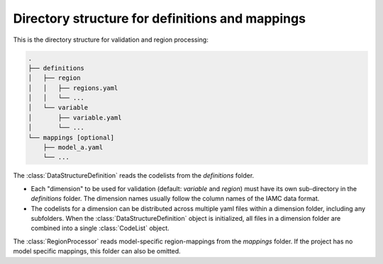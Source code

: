 .. _dir_structure:

Directory structure for definitions and mappings
================================================

This is the directory structure for validation and region processing:

.. code-block:: bash

   .
   ├── definitions
   │   ├── region
   │   │   ├── regions.yaml
   │   │   └── ...
   │   └── variable
   │       ├── variable.yaml
   │       └── ...
   └── mappings [optional]
       ├── model_a.yaml
       └── ...

The :class:`DataStructureDefinition` reads the codelists from the *definitions* folder.

* Each "dimension" to be used for validation (default: *variable* and *region*) must
  have its own sub-directory in the *definitions* folder. The dimension names usually
  follow the column names of the IAMC data format.

* The codelists for a dimension can be distributed across multiple yaml files within a
  dimension folder, including any subfolders. When the :class:`DataStructureDefinition`
  object is initialized, all files in a dimension folder are combined into a single
  :class:`CodeList` object.

The :class:`RegionProcessor` reads model-specific region-mappings from the *mappings*
folder. If the project has no model specific mappings, this folder can also be omitted.
